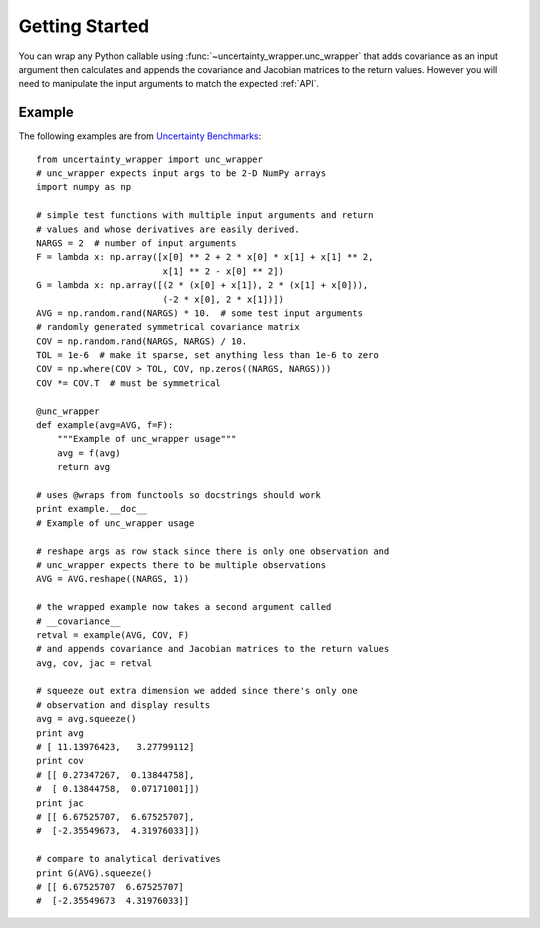 .. _getting-started:

Getting Started
===============
You can wrap any Python callable using :func:`~uncertainty_wrapper.unc_wrapper`
that adds covariance as an input argument then calculates and appends the
covariance and Jacobian matrices to the return values. However you will need to
manipulate the input arguments to match the expected :ref:`API`.

Example
-------
The following examples are from `Uncertainty Benchmarks <https://github.com/mikofski/uncertainty_benchmarks>`_::

    from uncertainty_wrapper import unc_wrapper
    # unc_wrapper expects input args to be 2-D NumPy arrays
    import numpy as np

    # simple test functions with multiple input arguments and return
    # values and whose derivatives are easily derived.
    NARGS = 2  # number of input arguments
    F = lambda x: np.array([x[0] ** 2 + 2 * x[0] * x[1] + x[1] ** 2,
                            x[1] ** 2 - x[0] ** 2])
    G = lambda x: np.array([(2 * (x[0] + x[1]), 2 * (x[1] + x[0])),
                            (-2 * x[0], 2 * x[1])])
    AVG = np.random.rand(NARGS) * 10.  # some test input arguments
    # randomly generated symmetrical covariance matrix
    COV = np.random.rand(NARGS, NARGS) / 10.
    TOL = 1e-6  # make it sparse, set anything less than 1e-6 to zero
    COV = np.where(COV > TOL, COV, np.zeros((NARGS, NARGS)))
    COV *= COV.T  # must be symmetrical

    @unc_wrapper
    def example(avg=AVG, f=F):
        """Example of unc_wrapper usage"""
        avg = f(avg)
        return avg

    # uses @wraps from functools so docstrings should work
    print example.__doc__
    # Example of unc_wrapper usage

    # reshape args as row stack since there is only one observation and
    # unc_wrapper expects there to be multiple observations
    AVG = AVG.reshape((NARGS, 1))

    # the wrapped example now takes a second argument called
    # __covariance__
    retval = example(AVG, COV, F)
    # and appends covariance and Jacobian matrices to the return values
    avg, cov, jac = retval

    # squeeze out extra dimension we added since there's only one
    # observation and display results
    avg = avg.squeeze()
    print avg
    # [ 11.13976423,   3.27799112]
    print cov
    # [[ 0.27347267,  0.13844758],
    #  [ 0.13844758,  0.07171001]])
    print jac
    # [[ 6.67525707,  6.67525707],
    #  [-2.35549673,  4.31976033]])

    # compare to analytical derivatives
    print G(AVG).squeeze()
    # [[ 6.67525707  6.67525707]
    #  [-2.35549673  4.31976033]]

